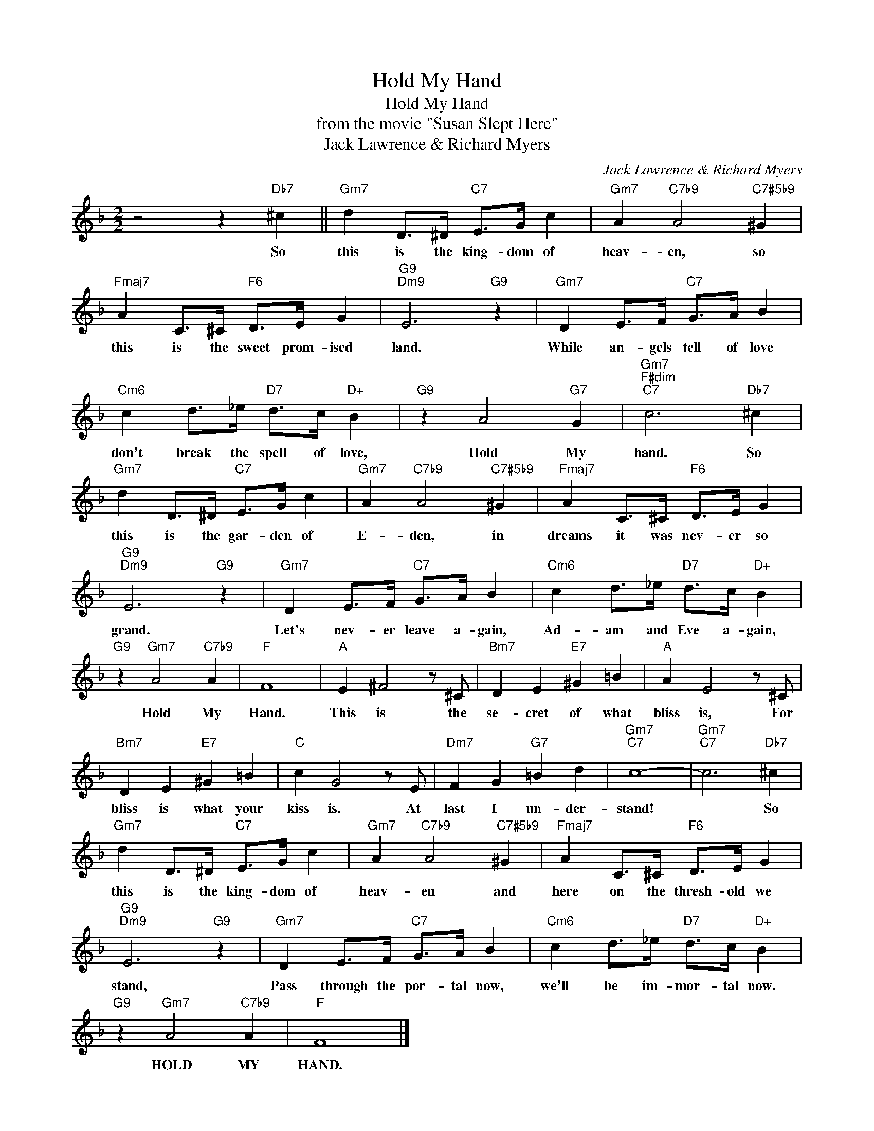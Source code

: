X:1
T:Hold My Hand
T:Hold My Hand
T:from the movie "Susan Slept Here"
T:Jack Lawrence & Richard Myers
C:Jack Lawrence & Richard Myers
Z:All Rights Reserved
L:1/4
M:2/2
K:F
V:1 treble 
%%MIDI program 40
%%MIDI control 7 100
%%MIDI control 10 64
V:1
 z2 z"Db7" ^c ||"Gm7" d D/>^D/"C7" E/>G/ c |"Gm7" A"C7b9" A2"C7#5b9" ^G | %3
w: So|this is the king- dom of|heav- en, so|
"Fmaj7" A C/>^C/"F6" D/>E/ G |"G9""Dm9" E3"G9" z |"Gm7" D E/>F/"C7" G/>A/ B | %6
w: this is the sweet prom- ised|land.|While an- gels tell of love|
"Cm6" c d/>_e/"D7" d/>c/"D+" B |"G9" z A2"G7" G |"Gm7""F#dim""C7" c3"Db7" ^c | %9
w: don't break the spell of love,|Hold My|hand. So|
"Gm7" d D/>^D/"C7" E/>G/ c |"Gm7" A"C7b9" A2"C7#5b9" ^G |"Fmaj7" A C/>^C/"F6" D/>E/ G | %12
w: this is the gar- den of|E- den, in|dreams it was nev- er so|
"G9""Dm9" E3"G9" z |"Gm7" D E/>F/"C7" G/>A/ B |"Cm6" c d/>_e/"D7" d/>c/"D+" B | %15
w: grand.|Let's nev- er leave a- gain,|Ad- am and Eve a- gain,|
"G9" z"Gm7" A2"C7b9" A |"F" F4 |"A" E ^F2 z/ ^C/ |"Bm7" D E"E7" ^G =B |"A" A E2 z/ ^C/ | %20
w: Hold My|Hand.|This is the|se- cret of what|bliss is, For|
"Bm7" D E"E7" ^G =B |"C" c G2 z/ E/ |"Dm7" F G"G7" =B d |"Gm7""C7" c4- |"Gm7""C7" c3"Db7" ^c | %25
w: bliss is what your|kiss is. At|last I un- der-|stand!|* So|
"Gm7" d D/>^D/"C7" E/>G/ c |"Gm7" A"C7b9" A2"C7#5b9" ^G |"Fmaj7" A C/>^C/"F6" D/>E/ G | %28
w: this is the king- dom of|heav- en and|here on the thresh- old we|
"G9""Dm9" E3"G9" z |"Gm7" D E/>F/"C7" G/>A/ B |"Cm6" c d/>_e/"D7" d/>c/"D+" B | %31
w: stand,|Pass through the por- tal now,|we'll be im- mor- tal now.|
"G9" z"Gm7" A2"C7b9" A |"F" F4 |] %33
w: HOLD MY|HAND.|

